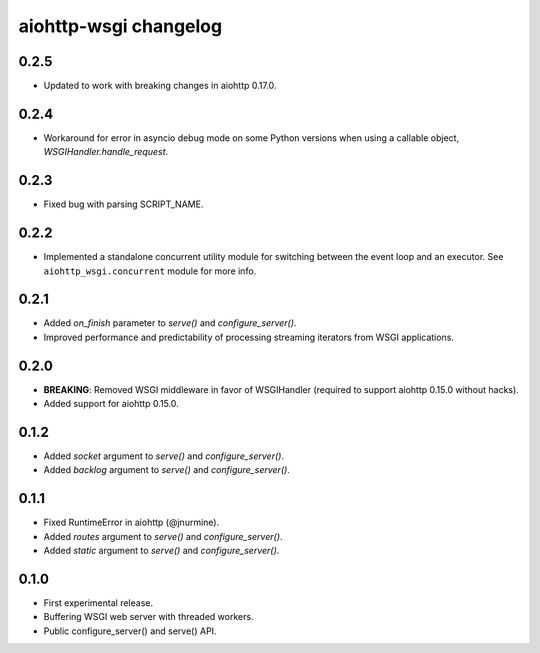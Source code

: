 aiohttp-wsgi changelog
======================


0.2.5
-----

- Updated to work with breaking changes in aiohttp 0.17.0.


0.2.4
-----

- Workaround for error in asyncio debug mode on some Python versions when using a callable object, `WSGIHandler.handle_request`.


0.2.3
-----

- Fixed bug with parsing SCRIPT_NAME.


0.2.2
-----

- Implemented a standalone concurrent utility module for switching between the event loop and an executor.
  See ``aiohttp_wsgi.concurrent`` module for more info.


0.2.1
-----

- Added `on_finish` parameter to `serve()` and `configure_server()`.
- Improved performance and predictability of processing streaming iterators from WSGI applications.


0.2.0
-----

- **BREAKING**: Removed WSGI middleware in favor of WSGIHandler (required to support aiohttp 0.15.0 without hacks).
- Added support for aiohttp 0.15.0.


0.1.2
-----

- Added `socket` argument to `serve()` and `configure_server()`.
- Added `backlog` argument to `serve()` and `configure_server()`.


0.1.1
-----

- Fixed RuntimeError in aiohttp (@jnurmine).
- Added `routes` argument to `serve()` and `configure_server()`.
- Added `static` argument to `serve()` and `configure_server()`.


0.1.0
-----

- First experimental release.
- Buffering WSGI web server with threaded workers.
- Public configure_server() and serve() API.

